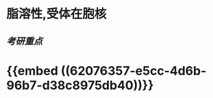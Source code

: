 :PROPERTIES:
:ID:	FEDAFA23-12C1-4ACB-A02F-B179C5AF4862
:END:

* 脂溶性,受体在胞核
** [[考研重点]]
* {{embed ((62076357-e5cc-4d6b-96b7-d38c8975db40))}}